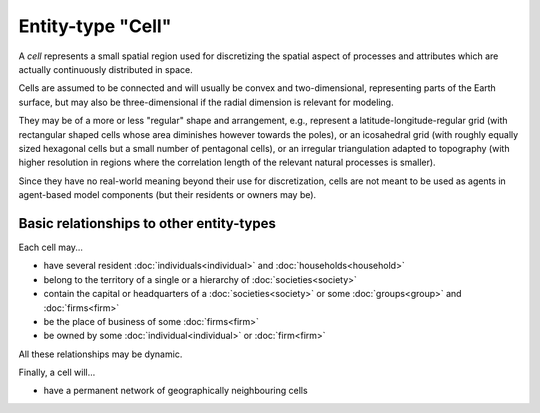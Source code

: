 Entity-type "Cell"
==================

A *cell* represents a small spatial region used for discretizing the spatial aspect 
of processes and attributes which are actually continuously distributed in space.

Cells are assumed to be connected and will usually be convex and two-dimensional,
representing parts of the Earth surface, but may also be three-dimensional if the radial dimension is relevant for modeling. 

They may be of a more or less "regular" shape and arrangement, 
e.g., represent a latitude-longitude-regular grid (with rectangular shaped cells whose area diminishes however towards the poles),
or an icosahedral grid (with roughly equally sized hexagonal cells but a small number of pentagonal cells),
or an irregular triangulation adapted to topography (with higher resolution in regions where the correlation length of the relevant natural processes is smaller). 

Since they have no real-world meaning beyond their use for discretization,
cells are not meant to be used as agents in agent-based model components
(but their residents or owners may be).


Basic relationships to other entity-types
-----------------------------------------

Each cell may...

-  have several resident :doc:`individuals<individual>` and :doc:`households<household>` 

-  belong to the territory of a single or a hierarchy of :doc:`societies<society>` 

-  contain the capital or headquarters of a :doc:`societies<society>` or some :doc:`groups<group>` and :doc:`firms<firm>` 

-  be the place of business of some :doc:`firms<firm>` 

-  be owned by some :doc:`individual<individual>` or :doc:`firm<firm>` 

All these relationships may be dynamic.

Finally, a cell will...

-  have a permanent network of geographically neighbouring cells

